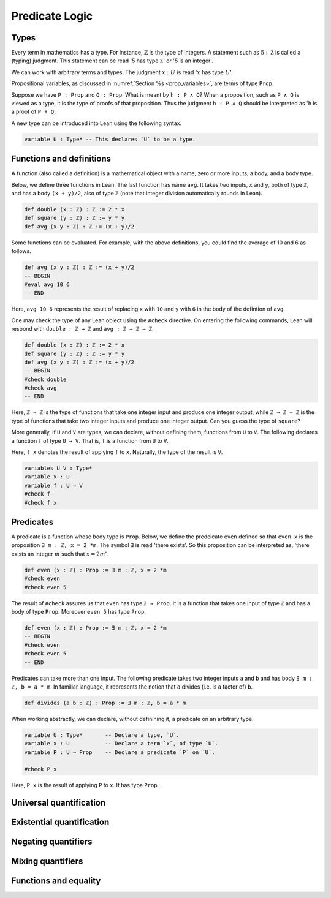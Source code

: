 .. _sec_pred_logic:

***************
Predicate Logic
***************

.. _sec_types:

Types
=====

Every term in mathematics has a type. For instance, :math:`\mathbb{Z}` is the type of integers.
A statement such as :math:`5 : \mathbb Z` is called a (typing) judgment. This statement can be read
'5 has type :math:`\mathbb Z`' or '5 is an integer'.

We can work with arbitrary terms and types. The judgment :math:`x : U` is read ':math:`x` has type
:math:`U`'.

Propositional variables, as discussed in :numref:`Section %s <prop_variables>`, are terms of type
``Prop``.

Suppose we have ``P : Prop`` and ``Q : Prop``. What is meant by ``h : P ∧ Q``? When a proposition,
such as ``P ∧ Q`` is viewed as a type, it is the type of proofs of that proposition. Thus the
judgment ``h : P ∧ Q`` should be interpreted as '``h`` is a proof of ``P ∧ Q``'.

A new type can be introduced into Lean using the following syntax.

.. code-block:: lean

  variable U : Type* -- This declares `U` to be a type.

Functions and definitions
=========================

A function (also called a definition) is a mathematical object with a name,
zero or more inputs, a body, and a body type.

Below, we define three functions in Lean. The last function has name ``avg``. It 
takes two inputs, ``x`` and ``y``, both of type ``ℤ``, and has a body ``(x + y)/2``,
also of type ``ℤ`` (note that integer division automatically rounds in Lean).

.. code-block:: lean

  def double (x : ℤ) : ℤ := 2 * x
  def square (y : ℤ) : ℤ := y * y
  def avg (x y : ℤ) : ℤ := (x + y)/2

Some functions can be evaluated. For example, with the above definitions, you 
could find the average of 10 and 6 as follows.

.. code-block:: lean

  def avg (x y : ℤ) : ℤ := (x + y)/2
  -- BEGIN
  #eval avg 10 6
  -- END

Here, ``avg 10 6`` represents the result of replacing ``x`` with ``10`` and ``y``
with ``6`` in the body of the defintion of ``avg``.


One may check the type of any Lean object using the ``#check`` directive. On entering the following
commands, Lean will respond with ``double : ℤ → ℤ`` and ``avg : ℤ → ℤ → ℤ``.

.. code-block:: lean

  def double (x : ℤ) : ℤ := 2 * x
  def square (y : ℤ) : ℤ := y * y
  def avg (x y : ℤ) : ℤ := (x + y)/2
  -- BEGIN
  #check double
  #check avg
  -- END

Here, ``ℤ → ℤ`` is the type of functions that take one integer input and produce one integer output,
while ``ℤ → ℤ → ℤ`` is the type of functions that take two integer inputs and produce one integer
output. Can you guess the type of ``square``?

More generally, if ``U`` and ``V`` are types, we can declare, without defining them, functions from
``U`` to ``V``. The following declares a function ``f`` of type ``U → V``. That is, ``f`` is a
function from ``U`` to ``V``.

Here, ``f x`` denotes the result of applying ``f`` to ``x``. Naturally, the type of the result is ``V``.

.. code-block:: lean

  variables U V : Type*
  variable x : U
  variable f : U → V
  #check f
  #check f x

Predicates
==========

A predicate is a function whose body type is ``Prop``. Below, we define the predcicate ``even``
defined so that ``even x`` is the proposition ``∃ m : ℤ, x = 2 *m``. The symbol ``∃`` is read
'there exists'. So this proposition can be interpreted as, 'there exists an integer :math:`m` such
that :math:`x = 2m`'.

.. code-block:: lean

  def even (x : ℤ) : Prop := ∃ m : ℤ, x = 2 *m
  #check even
  #check even 5

The result of ``#check`` assures us that ``even`` has type ``ℤ → Prop``. It is a function that takes
one input of type ``ℤ`` and has a body of type ``Prop``. Moreover ``even 5`` has type ``Prop``.

.. code-block:: lean

  def even (x : ℤ) : Prop := ∃ m : ℤ, x = 2 *m
  -- BEGIN
  #check even
  #check even 5
  -- END

Predicates can take more than one input. The following predicate takes two integer inputs ``a`` and
``b`` and has body ``∃ m : ℤ, b = a * m``. In familiar language, it represents the notion that ``a``
divides (i.e. is a factor of) ``b``.

.. code-block:: lean
  
  def divides (a b : ℤ) : Prop := ∃ m : ℤ, b = a * m


When working abstractly, we can declare, without definining it, a predicate on an arbitrary type.

.. code-block:: lean

  variable U : Type*       -- Declare a type, `U`.
  variable x : U           -- Declare a term `x`, of type `U`.
  variable P : U → Prop    -- Declare a predicate `P` on `U`.

  #check P x

Here, ``P x`` is the result of applying ``P`` to ``x``. It has type ``Prop``.

Universal quantification
========================

Existential quantification
==========================

Negating quantifiers
====================

Mixing quantifiers
==================

Functions and equality
======================
